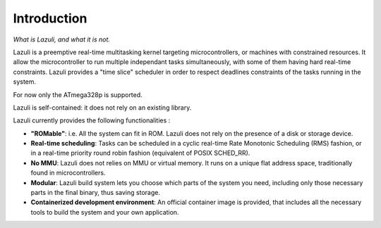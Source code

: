 ..
   SPDX-License-Identifier: GPL-3.0-only
   This file is part of Lazuli.

.. sectionauthor::
   Copyright (c) 2020, Remi Andruccioli <remi.andruccioli@gmail.com>

Introduction
============

*What is Lazuli, and what it is not.*

Lazuli is a preemptive real-time multitasking kernel targeting microcontrollers,
or machines with constrained resources. It allow the microcontroller to run
multiple independant tasks simultaneously, with some of them having hard
real-time constraints.
Lazuli provides a "time slice" scheduler in order to respect deadlines
constraints of the tasks running in the system.

For now only the ATmega328p is supported.

Lazuli is self-contained: it does not rely on an existing library.

Lazuli currently provides the following functionalities :

* **"ROMable"**: i.e. All the system can fit in ROM.
  Lazuli does not rely on the presence of a disk or storage device.
* **Real-time scheduling**: Tasks can be scheduled in a cyclic real-time Rate
  Monotonic Scheduling (RMS) fashion, or in a real-time priority round robin
  fashion (equivalent of POSIX SCHED_RR).
* **No MMU**: Lazuli does not relies on MMU or virtual memory.
  It runs on a unique flat address space, traditionally found in
  microcontrollers.
* **Modular**: Lazuli build system lets you choose which parts of the system you
  need, including only those necessary parts in the final binary, thus saving
  storage.
* **Containerized development environment**: An official container image is
  provided, that includes all the necessary tools to build the system and your
  own application.
